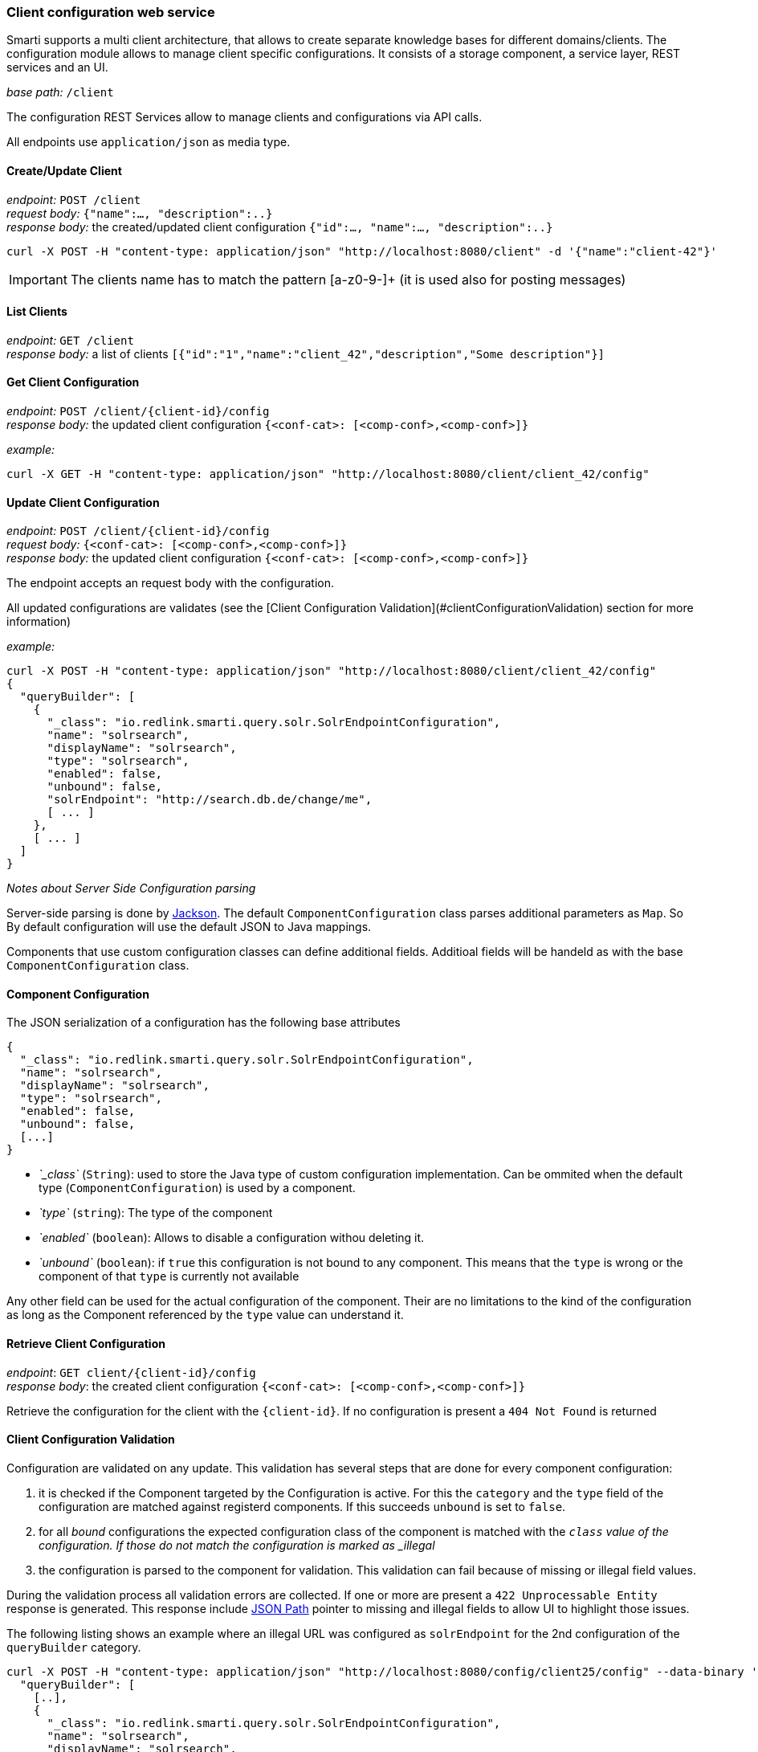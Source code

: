 === Client configuration web service

Smarti supports a multi client architecture, that allows to create separate knowledge bases for different domains/clients.
The configuration module allows to manage client specific configurations.
It consists of a storage component, a service layer, REST services and an UI.


__base path:__ `/client`

The configuration REST Services allow to manage clients and configurations via API calls.

All endpoints use `application/json` as media type.

==== Create/Update Client

__endpoint:__ `POST /client` +
__request body:__ `{"name":..., "description":..}` +
__response body:__ the created/updated client configuration `{"id":..., "name":..., "description":..}`

[source,bash]
----------------------
curl -X POST -H "content-type: application/json" "http://localhost:8080/client" -d '{"name":"client-42"}'
----------------------

IMPORTANT: The clients name has to match the pattern [a-z0-9-]+ (it is used also for posting messages)

==== List Clients

__endpoint:__ `GET /client` +
__response body:__ a list of clients `[{"id":"1","name":"client_42","description","Some description"}]`


==== Get Client Configuration

__endpoint:__ `POST /client/{client-id}/config` +
__response body:__ the updated client configuration `{<conf-cat>: [<comp-conf>,<comp-conf>]}`

__example:__

[source,bash]
----------------------
curl -X GET -H "content-type: application/json" "http://localhost:8080/client/client_42/config"
----------------------

==== Update Client Configuration

__endpoint:__ `POST /client/{client-id}/config` +
__request body:__ `{<conf-cat>: [<comp-conf>,<comp-conf>]}` +
__response body:__ the updated client configuration `{<conf-cat>: [<comp-conf>,<comp-conf>]}`

The endpoint accepts an request body with the configuration.

All updated configurations are validates (see the [Client Configuration Validation](#clientConfigurationValidation) section for more information)

__example:__

[source,bash]
----------------------
curl -X POST -H "content-type: application/json" "http://localhost:8080/client/client_42/config"
{
  "queryBuilder": [
    {
      "_class": "io.redlink.smarti.query.solr.SolrEndpointConfiguration",
      "name": "solrsearch",
      "displayName": "solrsearch",
      "type": "solrsearch",
      "enabled": false,
      "unbound": false,
      "solrEndpoint": "http://search.db.de/change/me",
      [ ... ]
    },
    [ ... ]
  ]
}
----------------------

__Notes about Server Side Configuration parsing__

Server-side parsing is done by https://github.com/FasterXML/jackson[Jackson]. The default `ComponentConfiguration` class parses additional parameters as `Map`. So By default configuration will use the default JSON to Java mappings.

Components that use custom configuration classes can define additional fields. Additioal fields will be handeld as with the base `ComponentConfiguration` class.


==== Component Configuration

The JSON serialization of a configuration has the following base attributes

[source,bash]
----------------------
{
  "_class": "io.redlink.smarti.query.solr.SolrEndpointConfiguration",
  "name": "solrsearch",
  "displayName": "solrsearch",
  "type": "solrsearch",
  "enabled": false,
  "unbound": false,
  [...]
}
----------------------

* _`_class`_ (`String`): used to store the Java type of custom configuration implementation. Can be ommited when the default type (`ComponentConfiguration`) is used by a component.
* _`type`_ (`string`): The type of the component
* _`enabled`_ (`boolean`): Allows to disable a configuration withou deleting it.
* _`unbound`_ (`boolean`): if `true` this configuration is not bound to any component. This means that the `type` is wrong or the component of that `type` is currently not available

Any other field can be used for the actual configuration of the component. Their are no limitations to the kind of the configuration as long as the Component referenced by the `type` value can understand it.

==== Retrieve Client Configuration

__endpoint__: `GET client/{client-id}/config` +
__response body__: the created client configuration `{<conf-cat>: [<comp-conf>,<comp-conf>]}`

Retrieve the configuration for the client with the `{client-id}`. If no configuration is present a `404 Not Found` is returned

==== Client Configuration Validation

Configuration are validated on any update. This validation has several steps that are done for every component configuration:

1. it is checked if the Component targeted by the Configuration is active. For this the `category` and the `type` field of the configuration are matched against registerd components. If this succeeds `unbound` is set to `false`.
2. for all _bound_ configurations the expected configuration class of the component is matched with the `_class` value of the configuration. If those do not match the configuration is marked as _illegal_
3. the configuration is parsed to the component for validation. This validation can fail because of missing or illegal field values.

During the validation process all validation errors are collected. If one or more are present a `422 Unprocessable Entity` response is generated. This response include https://github.com/json-path/JsonPath[JSON Path] pointer to missing and illegal fields to allow UI to highlight those issues.

The following listing shows an example where an illegal URL was configured as `solrEndpoint` for the 2nd configuration of the `queryBuilder` category.

[source,bash]
----------------------
curl -X POST -H "content-type: application/json" "http://localhost:8080/config/client25/config" --data-binary '{
  "queryBuilder": [
    [..],
    {
      "_class": "io.redlink.smarti.query.solr.SolrEndpointConfiguration",
      "name": "solrsearch",
      "displayName": "solrsearch",
      "type": "solrsearch",
      "enabled": false,
      "unbound": false,
      "solrEndpoint": "NOT A REAL URL",
      ...
    },
    [..]
    ]
}'

< HTTP/1.1 422
< Content-Type: application/json;charset=UTF-8

{
  "data": {
    "illegal": {
      "queryBuilder[1].solrEndpoint": "unknown protocol: dummy"
    }
  },
  "message": "Unable to process io.redlink.smarti.model.config.Configuration because of 1 illegal [queryBuilder[1].solrEndpoint] and 0 missing fields []",
  "status": 422
}
----------------------

==== Security

===== Create Access-Token

Access-Tokens can be used to authenticate to smarti.

[source,bash]
----------------------
$ curl -XPOST 'http://localhost:9000/client/<clientId>/token' \
    -H 'Content-Type: application/json' \
    --data-binary '{"label":"rocket.chat"}'
{
  "id":"5a02d2539fcc0c7b2bf12e55",
  "token":"3fbbc2575a309caaaf1b050c68461a1b5eec9c60/1p7NZ6IA",
  "label":"rocket.chat",
  "created":1510134355816
}
----------------------

Provide the header `X-Auth-Token: 3fbbc2575a309caaaf1b050c68461a1b5eec9c60/1p7NZ6IA` with every request for that client.

===== Create User

Users are assigned to one or more clients. A user has full access to
functionality of it's clients (change modifications, create/delete users and tokens, manage conversations, etc...)

[source,bash]
----------------------
curl -XPOST 'http://localhost:9000/client/<clientId>/user' \
    -H 'Content-Type: application/json;charset=UTF-8' \
    --data-binary '{"login":"foo","profile":{"name":"Foo Bar","email":"foo@example.com"}}'

{
  "login":"foo",
  "clients":["<clientId>"],
  "profile": {
    "name":"Foo Bar",
    "email":"foo@example.com"
  }
}
curl -XPUT 'http://localhost:9000/auth/foo/password' \
    -H 'Content-Type: application/json;charset=UTF-8' \
    --data-binary '{"password":"foo"}'
----------------------




==== Query Builder Configurations

`QueryBulder` are one type of components that can be configured
with the client configuration.

===== Solr Search Query Builder

The Solr Search Query Builder uses the <<index.adoc#_latch_template, LATCH Template>> to build a Solr Query based on the configured Solr Endpoint Configuration.

Solr Endpoint Configurations are Client specific and are set by using the <<index.adoc#_client_configuration_web_service, Client service>> and or the <<index.adoc#_admin_ui, Admin UI>>.

The following listing shows the JSON if such an configuration

[source,json]
----------------------
{
  "_class": "io.redlink.smarti.query.solr.SolrEndpointConfiguraion",
  "name": null,
  "displayName": "Solr Search Test",
  "type": "solrsearch",
  "enabled": true,
  "unbound": false,
  "solrEndpoint": "http://my.solr.org/test/me",
  "search": {
    "title": {
      "enabled": true,
      "field": "title@de"
    },
    "fullText": {
      "enabled": true,
      "field": "text@de"
    },
    "spatial": {
      "enabled": true,
      "locationNameField": "location",
      "latLonPointSpatialField": null,
      "rptField": null,
      "bboxField": null
    },
    "temporal": {
      "enabled": false,
      "timeRangeField": null,
      "startTimeField": null,
      "endTimeField": null
    },
    "related": {
      "enabled": false,
      "fields": []
    }
  },
  "defaults": {
    "rows": 8,
    "fields": "*,score"
  },
  "result": {
    "numOfRows": 10,
    "mappings": {
      "title": "title",
      "description": "description",
      "type": "type",
      "doctype": "doctype",
      "thumb": "thumb",
      "link": "link",
      "date": "date",
      "source": "source"
    }
  }
}
----------------------

where:

* `_class`: This property needs to refer the Java implementation of the configuration class. The value MUST BE `io.redlink.smarti.query.solr.SolrEndpointConfiguration`
*  `name` and `displayName`: Eigher or both of those are required. `name` must be a slug name (`a-z0-9_`). If only one of the two is present the other one is set accordingly. The name MUST BE unique within all solr endpoint configurations for a Client.
*  `type`: refers to the Query Builder Component. The value MUST BE `solrsearch`
*  `enabled`: allows to disable a configuration without deleting it
*  `unbound`: set by the server (read-only). If `true` the Solr Search Query Builder is not available in Smarti
*  `solrEndpoint`: The URL if the Solr Endpoint (the Solr response handler to be used for search requests)
*  `search`: Configuration on how to build Solr Queries based on Information from the LATCH Template
** `title`: Configuration for the title search. The value of Tokens with the Roles **A**lphabet or **L**ocation will be used. The title search terms will get an increased boost.
*** `enabled`: allows to enable/disable title search.
*** `field`: the title field in the Solr index
** `fullText`: full text search. The value of Tokens with the **A**lphabet roles will be used to create search terms
*** `enabled`: allows to enable/disable full text search.
*** `field`: the full text search field in the Solr index. If `null` or empty the default field (or `df` if present) will be used
** `spatial`: **L**ocation role tokens will be used for spatial search terms.
*** `enabled`: allows to enable/disable spatial search.
*** `locationNameField`: The values of spatial tokens will be used to search in this field. If `null` or empty the default field (or `df` if present) will be used.
*** `latLonPointSpatialField`: Lat/long information of Tokens will be used to create query terms for this field. Spatial Tokens without those information will be ignored.
*** `rptField`: Lat/long information of Tokens will be used to create query terms for this field. Spatial Tokens without those information will be ignored.
*** `bboxField`: Lat/long information of Tokens will be used to create query terms for this field. Spatial Tokens without those information will be ignored.
** temporal: Tokens with the role **T**ime will be considered for temporal searches.
*** `enabled`: allows to enable/disable temporal search.
*** `timeRangeField`: Supports temporal queries on a Solr field using the `DateRangeField` field type
*** `startTimeField`: Supports temporal queries on a Solr field using the date field type
*** `endTimeField`: Optional time range support for Solr schemas that use a start/end date field for storing ranges
** `related`: Allows to generate Solr MLT queries to suggest similar documents. This will use the content of the Conversation to search for similar content. Typically this should be only enabled if all other options are disabled.
*** `enabled`: allows to enable/disable Solr MLT queries.
*** `fields`: Array with the fields used for Solr MLT
* `defaults`: A map with solr parameters that are sent with every request (examples `"fq" : "source:(news archive)"` or `"df": "text_de"`, `"fields": "*,score"`, `"rows": 10`, ...)
* `result`: Defines how results are processed
** `numOfRows`: defines the nuber of results in the UI
** `mappings`: Defines how Solr document fields in the results are mapped to fields known by the UI presenting results
*** `title`: the title as shown in the UI
*** `description`: the description as shown in the UI
*** `type`: the mime-type of the document (e.g. `text/html`)
*** `doctype`: the type of the document (e.g. "blogpost", "webpage", "document" …)
*** `thumb`: the thumbnail used in the UI
*** `link`: the link to the result
*** `date`: the date for the result (e.g. the modification date)
*** `source`: the source of the result

NOTE: The defaults can be set in via `application.properties`. See <<index.adoc#_query_builder_default_configuration, query builder default configuration>> for details.

===== Conversation Search Query Builder

A `Conversation Search Query Builder` offers relevant conversations that took place earlier covering a similar or related
topic.
There are two different approaches how _relevant_ is defined:

* _Keyword-Based Similarity_ determines similar conversations based on detected keywords.
* _Content-Based Similarity_ uses `more-like-this`-similarity on the initial message of other conversations.

The following configuration options are available for `Conversation Search Query Builder`s:

[source,json]
----------------------
{
  "pageSize": 3,
  "filter": [
  	"support_area"
  ]
}
----------------------

where:

* `pageSize`: the default number of related conversations.
* `filter`: fields from `metadata` that should be used for filtering (Solr `fq`-parameter)
